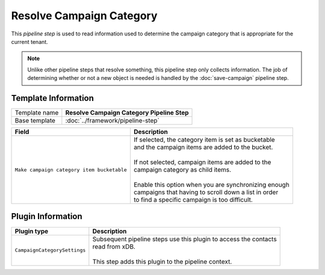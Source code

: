Resolve Campaign Category
=============================

This *pipeline step* is used to read information used to determine the  
campaign category that is appropriate for the current tenant.

.. note:: 

    Unlike other pipeline steps that resolve something, this
    pipeline step only collects information. The job of
    determining whether or not a new object is needed is
    handled by the :doc:`save-campaign` pipeline step.

Template Information
-----------------------------

+-----------------------------------+-----------------------------------------------------------------------+
| Template name                     | **Resolve Campaign Category Pipeline Step**                           |
+-----------------------------------+-----------------------------------------------------------------------+
| Base template                     | :doc:`../framework/pipeline-step`                                     |
+-----------------------------------+-----------------------------------------------------------------------+

+-------------------------------------------------+---------------------------------------------------------+
| Field                                           | Description                                             |
+=================================================+=========================================================+
| ``Make campaign category item bucketable``      | | If selected, the category item is set as bucketable   |
|                                                 | | and the campaign items are added to the bucket.       |
|                                                 | |                                                       |
|                                                 | | If not selected, campaign items are added to the      |
|                                                 | | campaign category as child items.                     |
|                                                 | |                                                       |
|                                                 | | Enable this option when you are synchronizing enough  |
|                                                 | | campaigns that having to scroll down a list in order  |
|                                                 | | to find a specific campaign is too difficult.         |
+-------------------------------------------------+---------------------------------------------------------+

Plugin Information
-----------------------------

+-----------------------------------+-----------------------------------------------------------------------+
| Plugin type                       | Description                                                           |
+===================================+=======================================================================+
| ``CampaignCategorySettings``      | | Subsequent pipeline steps use this plugin to access the contacts    |
|                                   | | read from xDB.                                                      |
|                                   | |                                                                     |
|                                   | | This step adds this plugin to the pipeline context.                 |
+-----------------------------------+-----------------------------------------------------------------------+
